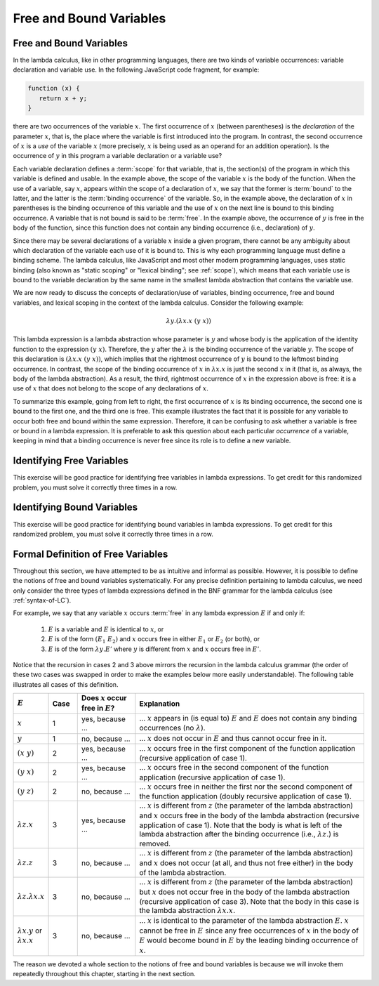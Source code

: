 .. This file is part of the OpenDSA eTextbook project. See
.. http://algoviz.org/OpenDSA for more details.
.. Copyright (c) 2012-13 by the OpenDSA Project Contributors, and
.. distributed under an MIT open source license.

.. avmetadata:: 
   :author: David Furcy, Tom Naps and Taylor Rydahl

.. _free-and-bound-variables:

========================
Free and Bound Variables
========================

Free and Bound Variables
------------------------

In the lambda calculus, like in other programming languages, there are
two kinds of variable occurrences: variable declaration and variable
use. In the following JavaScript code fragment, for example:

.. code::

   function (x) {
      return x + y;
   }


there are two occurrences of the variable :math:`x`. The first
occurrence of :math:`x` (between parentheses) is the *declaration* of
the parameter :math:`x`, that is, the place where the variable is
first introduced into the program. In contrast, the second occurrence
of :math:`x` is a *use* of the variable :math:`x` (more precisely,
:math:`x` is being used as an operand for an addition operation). Is
the occurrence of :math:`y` in this program a variable declaration or a
variable use?

Each variable declaration defines a :term:`scope` for that variable,
that is, the section(s) of the program in which this variable is
defined and usable. In the example above, the scope of the variable
:math:`x` is the body of the function. When the use of a variable, say
:math:`x`, appears within the scope of a declaration of :math:`x`, we
say that the former is :term:`bound` to the latter, and the latter is
the :term:`binding occurrence` of the variable. So, in the example
above, the declaration of :math:`x` in parentheses is the binding
occurrence of this variable and the use of :math:`x` on the next line is
bound to this binding occurrence. A variable that is not bound is said
to be :term:`free`.  In the example above, the occurrence of :math:`y`
is free in the body of the function, since this function does not
contain any binding occurrence (i.e., declaration) of :math:`y`.

Since there may be several declarations of a variable :math:`x` inside
a given program, there cannot be any ambiguity about which declaration
of the variable each use of it is bound to. This is why each
programming language must define a binding scheme. The lambda
calculus, like JavaScript and most other modern programming languages,
uses static binding (also known as "static scoping" or "lexical
binding"; see :ref:`scope`), which means that
each variable use is bound to the variable declaration by the same
name in the smallest lambda abstraction that contains the variable
use.


We are now ready to discuss the concepts of declaration/use of
variables, binding occurrence, free and bound variables, and lexical
scoping in the context of the lambda calculus. Consider the following
example:

.. math::

   \lambda y.(\lambda x.x\ (y\ x))

This lambda expression is a lambda abstraction whose parameter is
:math:`y` and whose body is the application of the identity function
to the expression :math:`(y\ x)`. Therefore, the :math:`y` after the
:math:`\lambda` is the binding occurrence of the variable
:math:`y`. The scope of this declaration is :math:`(\lambda x.x\ (y\
x))`, which implies that the rightmost occurrence of :math:`y` is
bound to the leftmost binding occurrence. In contrast, the scope of the
binding occurrence of :math:`x` in :math:`\lambda x.x` is just the
second :math:`x` in it (that is, as always, the body of the lambda
abstraction). As a result, the third, rightmost occurrence of :math:`x`
in the expression above is free: it is a use of :math:`x` that
does not belong to the scope of any declarations of :math:`x`. 

To summarize this example, going from left to right, the first
occurrence of :math:`x` is its binding occurrence, the second one is
bound to the first one, and the third one is free. This example
illustrates the fact that it is possible for any variable to occur
both free and bound within the same expression. Therefore, it can be
confusing to ask whether a variable is free or bound in a lambda
expression. It is preferable to ask this question about each
particular *occurrence* of a variable, keeping in mind that a binding
occurrence is never free since its role is to define a new variable.

Identifying Free Variables
--------------------------

This exercise will be good practice for identifying free
variables in lambda expressions. To get credit for this randomized
problem, you must solve it correctly three times in a row.

.. avembed:: Exercises/PL/IdentifyingFreeVars.html ka
   :long_name: Identifying Free Variables

Identifying Bound Variables
---------------------------

This exercise will be good practice for identifying bound
variables in lambda expressions. To get credit for this randomized
problem, you must solve it correctly three times in a row.


.. avembed:: Exercises/PL/IdentifyingBoundVars.html ka
   :long_name: Identifying Bound Variables


Formal Definition of Free Variables
-----------------------------------

Throughout this section, we have attempted to be as intuitive and
informal as possible. However, it is possible to define the notions of
free and bound variables systematically. For any precise definition
pertaining to  lambda calculus, we need only consider the three types of
lambda expressions defined in the BNF grammar for the lambda calculus (see
:ref:`syntax-of-LC`).

     
     
For example, we say that any variable
:math:`x` occurs :term:`free` in any lambda expression
:math:`E` if and only if:

   1. :math:`E` is a variable and :math:`E` is identical to :math:`x`, or

   2. :math:`E` is of the form :math:`(E_1\ E_2)` and :math:`x` occurs
      free in either :math:`E_1` or :math:`E_2` (or both), or

   3. :math:`E` is of the form :math:`\lambda y.E'` where :math:`y` is
      different from :math:`x` and :math:`x` occurs free in :math:`E'`.

Notice that the recursion in cases 2 and 3 above mirrors the recursion
in the lambda calculus grammar (the order of these two cases was
swapped in order to make the examples below more easily
understandable). The following table illustrates all cases of this
definition.


.. list-table:: 
   :widths: 1 1 2 8
   :header-rows: 1

   * - :math:`E`
     - Case
     - Does :math:`x` occur free in :math:`E`?
     - Explanation
   * - :math:`x`
     - 1
     - yes, because ...
     - ... :math:`x` appears in (is equal to) :math:`E` and :math:`E`
       does not contain any binding occurrences (no :math:`\lambda`).
   * - :math:`y`
     - 1
     - no, because ...
     - ... :math:`x` does not occur in :math:`E` and thus cannot occur free 
       in it.
   * - :math:`(x\ y)`
     - 2
     - yes, because ...
     - ... :math:`x` occurs free in the first component of the function
       application (recursive application of case 1).
   * - :math:`(y\ x)`
     - 2
     - yes, because ...
     - ... :math:`x` occurs free in the second component of the function
       application (recursive application of case 1).
   * - :math:`(y\ z)`
     - 2
     - no, because ...
     - ... :math:`x` occurs free in neither the first nor the second component 
       of the function application (doubly recursive application of case 1).
   * - :math:`\lambda z.x`
     - 3
     - yes, because ...
     - ... :math:`x` is different from :math:`z` (the parameter of the lambda
       abstraction) and :math:`x` occurs free in the body of the lambda 
       abstraction (recursive application of case 1). Note that the body is what
       is left of the lambda abstraction after the binding occurrence (i.e.,
       :math:`\lambda z.`) is removed.
   * - :math:`\lambda z.z`
     - 3
     - no, because ...
     - ... :math:`x` is different from :math:`z` (the parameter of the lambda
       abstraction) and :math:`x` does not occur (at all, and thus not free 
       either) in the body of the lambda abstraction.
   * - :math:`\lambda z.\lambda x.x`
     - 3
     - no, because ...
     - ... :math:`x` is different from :math:`z` (the parameter of the lambda
       abstraction) but :math:`x` does not occur free in the body of the lambda 
       abstraction (recursive application of case 3). Note that the body in
       this case is the lambda abstraction :math:`\lambda x.x`.
   * - :math:`\lambda x.y` or :math:`\lambda x.x`
     - 3
     - no, because ...
     - ... :math:`x` is identical to the parameter of the lambda
       abstraction :math:`E`. :math:`x` cannot be free in :math:`E`
       since any free occurrences of :math:`x` in the body of :math:`E`
       would become bound in :math:`E` by the leading binding
       occurrence of :math:`x`.

The reason we devoted a whole section to the notions of free and bound
variables is because we will invoke them repeatedly throughout this
chapter, starting in the next section.
